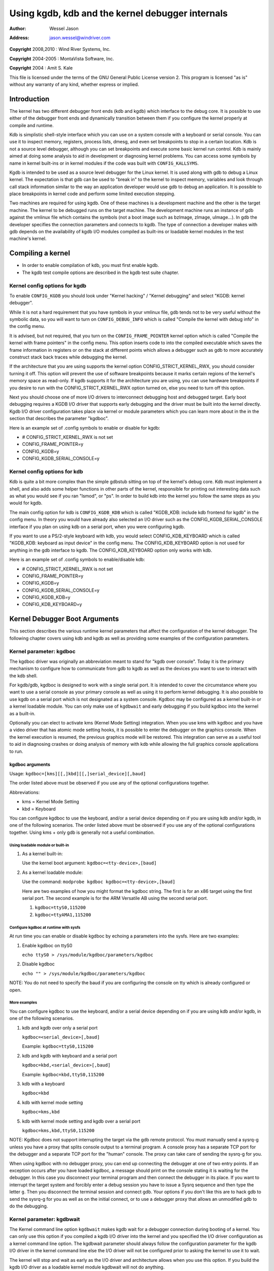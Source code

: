 .. -*- coding: utf-8; mode: rst -*-

#################################################
Using kgdb, kdb and the kernel debugger internals
#################################################

:author:    Wessel Jason
:address:   jason.wessel@windriver.com

**Copyright** 2008,2010 : Wind River Systems, Inc.

**Copyright** 2004-2005 : MontaVista Software, Inc.

**Copyright** 2004 : Amit S. Kale

This file is licensed under the terms of the GNU General Public License
version 2. This program is licensed "as is" without any warranty of any
kind, whether express or implied.


.. _Introduction:

************
Introduction
************

The kernel has two different debugger front ends (kdb and kgdb) which
interface to the debug core. It is possible to use either of the
debugger front ends and dynamically transition between them if you
configure the kernel properly at compile and runtime.

Kdb is simplistic shell-style interface which you can use on a system
console with a keyboard or serial console. You can use it to inspect
memory, registers, process lists, dmesg, and even set breakpoints to
stop in a certain location. Kdb is not a source level debugger, although
you can set breakpoints and execute some basic kernel run control. Kdb
is mainly aimed at doing some analysis to aid in development or
diagnosing kernel problems. You can access some symbols by name in
kernel built-ins or in kernel modules if the code was built with
``CONFIG_KALLSYMS``.

Kgdb is intended to be used as a source level debugger for the Linux
kernel. It is used along with gdb to debug a Linux kernel. The
expectation is that gdb can be used to "break in" to the kernel to
inspect memory, variables and look through call stack information
similar to the way an application developer would use gdb to debug an
application. It is possible to place breakpoints in kernel code and
perform some limited execution stepping.

Two machines are required for using kgdb. One of these machines is a
development machine and the other is the target machine. The kernel to
be debugged runs on the target machine. The development machine runs an
instance of gdb against the vmlinux file which contains the symbols (not
a boot image such as bzImage, zImage, uImage...). In gdb the developer
specifies the connection parameters and connects to kgdb. The type of
connection a developer makes with gdb depends on the availability of
kgdb I/O modules compiled as built-ins or loadable kernel modules in the
test machine's kernel.


.. _CompilingAKernel:

******************
Compiling a kernel
******************

-  In order to enable compilation of kdb, you must first enable kgdb.

-  The kgdb test compile options are described in the kgdb test suite
   chapter.


.. _CompileKGDB:

Kernel config options for kgdb
==============================

To enable ``CONFIG_KGDB`` you should look under "Kernel hacking" /
"Kernel debugging" and select "KGDB: kernel debugger".

While it is not a hard requirement that you have symbols in your vmlinux
file, gdb tends not to be very useful without the symbolic data, so you
will want to turn on ``CONFIG_DEBUG_INFO`` which is called "Compile the
kernel with debug info" in the config menu.

It is advised, but not required, that you turn on the
``CONFIG_FRAME_POINTER`` kernel option which is called "Compile the
kernel with frame pointers" in the config menu. This option inserts code
to into the compiled executable which saves the frame information in
registers or on the stack at different points which allows a debugger
such as gdb to more accurately construct stack back traces while
debugging the kernel.

If the architecture that you are using supports the kernel option
CONFIG_STRICT_KERNEL_RWX, you should consider turning it off. This
option will prevent the use of software breakpoints because it marks
certain regions of the kernel's memory space as read-only. If kgdb
supports it for the architecture you are using, you can use hardware
breakpoints if you desire to run with the CONFIG_STRICT_KERNEL_RWX
option turned on, else you need to turn off this option.

Next you should choose one of more I/O drivers to interconnect debugging
host and debugged target. Early boot debugging requires a KGDB I/O
driver that supports early debugging and the driver must be built into
the kernel directly. Kgdb I/O driver configuration takes place via
kernel or module parameters which you can learn more about in the in the
section that describes the parameter "kgdboc".

Here is an example set of .config symbols to enable or disable for kgdb:

-  # CONFIG_STRICT_KERNEL_RWX is not set

-  CONFIG_FRAME_POINTER=y

-  CONFIG_KGDB=y

-  CONFIG_KGDB_SERIAL_CONSOLE=y


.. _CompileKDB:

Kernel config options for kdb
=============================

Kdb is quite a bit more complex than the simple gdbstub sitting on top
of the kernel's debug core. Kdb must implement a shell, and also adds
some helper functions in other parts of the kernel, responsible for
printing out interesting data such as what you would see if you ran
"lsmod", or "ps". In order to build kdb into the kernel you follow the
same steps as you would for kgdb.

The main config option for kdb is ``CONFIG_KGDB_KDB`` which is called
"KGDB_KDB: include kdb frontend for kgdb" in the config menu. In theory
you would have already also selected an I/O driver such as the
CONFIG_KGDB_SERIAL_CONSOLE interface if you plan on using kdb on a
serial port, when you were configuring kgdb.

If you want to use a PS/2-style keyboard with kdb, you would select
CONFIG_KDB_KEYBOARD which is called "KGDB_KDB: keyboard as input
device" in the config menu. The CONFIG_KDB_KEYBOARD option is not used
for anything in the gdb interface to kgdb. The CONFIG_KDB_KEYBOARD
option only works with kdb.

Here is an example set of .config symbols to enable/disable kdb:

-  # CONFIG_STRICT_KERNEL_RWX is not set

-  CONFIG_FRAME_POINTER=y

-  CONFIG_KGDB=y

-  CONFIG_KGDB_SERIAL_CONSOLE=y

-  CONFIG_KGDB_KDB=y

-  CONFIG_KDB_KEYBOARD=y


.. _kgdbKernelArgs:

******************************
Kernel Debugger Boot Arguments
******************************

This section describes the various runtime kernel parameters that affect
the configuration of the kernel debugger. The following chapter covers
using kdb and kgdb as well as providing some examples of the
configuration parameters.


.. _kgdboc:

Kernel parameter: kgdboc
========================

The kgdboc driver was originally an abbreviation meant to stand for
"kgdb over console". Today it is the primary mechanism to configure how
to communicate from gdb to kgdb as well as the devices you want to use
to interact with the kdb shell.

For kgdb/gdb, kgdboc is designed to work with a single serial port. It
is intended to cover the circumstance where you want to use a serial
console as your primary console as well as using it to perform kernel
debugging. It is also possible to use kgdb on a serial port which is not
designated as a system console. Kgdboc may be configured as a kernel
built-in or a kernel loadable module. You can only make use of
``kgdbwait`` and early debugging if you build kgdboc into the kernel as
a built-in.

Optionally you can elect to activate kms (Kernel Mode Setting)
integration. When you use kms with kgdboc and you have a video driver
that has atomic mode setting hooks, it is possible to enter the debugger
on the graphics console. When the kernel execution is resumed, the
previous graphics mode will be restored. This integration can serve as a
useful tool to aid in diagnosing crashes or doing analysis of memory
with kdb while allowing the full graphics console applications to run.


.. _kgdbocArgs:

kgdboc arguments
----------------

Usage: ``kgdboc=[kms][[,]kbd][[,]serial_device][,baud]``

The order listed above must be observed if you use any of the optional
configurations together.

Abbreviations:

-  kms = Kernel Mode Setting

-  kbd = Keyboard

You can configure kgdboc to use the keyboard, and/or a serial device
depending on if you are using kdb and/or kgdb, in one of the following
scenarios. The order listed above must be observed if you use any of the
optional configurations together. Using kms + only gdb is generally not
a useful combination.


.. _kgdbocArgs1:

Using loadable module or built-in
^^^^^^^^^^^^^^^^^^^^^^^^^^^^^^^^^

1. As a kernel built-in:

   Use the kernel boot argument: ``kgdboc=<tty-device>,[baud]``

2. As a kernel loadable module:

   Use the command: ``modprobe kgdboc kgdboc=<tty-device>,[baud]``

   Here are two examples of how you might format the kgdboc string. The
   first is for an x86 target using the first serial port. The second
   example is for the ARM Versatile AB using the second serial port.

   1. ``kgdboc=ttyS0,115200``

   2. ``kgdboc=ttyAMA1,115200``


.. _kgdbocArgs2:

Configure kgdboc at runtime with sysfs
^^^^^^^^^^^^^^^^^^^^^^^^^^^^^^^^^^^^^^

At run time you can enable or disable kgdboc by echoing a parameters
into the sysfs. Here are two examples:

1. Enable kgdboc on ttyS0

   ``echo ttyS0 > /sys/module/kgdboc/parameters/kgdboc``

2. Disable kgdboc

   ``echo "" > /sys/module/kgdboc/parameters/kgdboc``

NOTE: You do not need to specify the baud if you are configuring the
console on tty which is already configured or open.


.. _kgdbocArgs3:

More examples
^^^^^^^^^^^^^

You can configure kgdboc to use the keyboard, and/or a serial device
depending on if you are using kdb and/or kgdb, in one of the following
scenarios.

1. kdb and kgdb over only a serial port

   ``kgdboc=<serial_device>[,baud]``

   Example: ``kgdboc=ttyS0,115200``

2. kdb and kgdb with keyboard and a serial port

   ``kgdboc=kbd,<serial_device>[,baud]``

   Example: ``kgdboc=kbd,ttyS0,115200``

3. kdb with a keyboard

   ``kgdboc=kbd``

4. kdb with kernel mode setting

   ``kgdboc=kms,kbd``

5. kdb with kernel mode setting and kgdb over a serial port

   ``kgdboc=kms,kbd,ttyS0,115200``

NOTE: Kgdboc does not support interrupting the target via the gdb remote
protocol. You must manually send a sysrq-g unless you have a proxy that
splits console output to a terminal program. A console proxy has a
separate TCP port for the debugger and a separate TCP port for the
"human" console. The proxy can take care of sending the sysrq-g for you.

When using kgdboc with no debugger proxy, you can end up connecting the
debugger at one of two entry points. If an exception occurs after you
have loaded kgdboc, a message should print on the console stating it is
waiting for the debugger. In this case you disconnect your terminal
program and then connect the debugger in its place. If you want to
interrupt the target system and forcibly enter a debug session you have
to issue a Sysrq sequence and then type the letter ``g``. Then you
disconnect the terminal session and connect gdb. Your options if you
don't like this are to hack gdb to send the sysrq-g for you as well as
on the initial connect, or to use a debugger proxy that allows an
unmodified gdb to do the debugging.


.. _kgdbwait:

Kernel parameter: kgdbwait
==========================

The Kernel command line option ``kgdbwait`` makes kgdb wait for a
debugger connection during booting of a kernel. You can only use this
option if you compiled a kgdb I/O driver into the kernel and you
specified the I/O driver configuration as a kernel command line option.
The kgdbwait parameter should always follow the configuration parameter
for the kgdb I/O driver in the kernel command line else the I/O driver
will not be configured prior to asking the kernel to use it to wait.

The kernel will stop and wait as early as the I/O driver and
architecture allows when you use this option. If you build the kgdb I/O
driver as a loadable kernel module kgdbwait will not do anything.


.. _kgdbcon:

Kernel parameter: kgdbcon
=========================

The kgdbcon feature allows you to see printk() messages inside gdb while
gdb is connected to the kernel. Kdb does not make use of the kgdbcon
feature.

Kgdb supports using the gdb serial protocol to send console messages to
the debugger when the debugger is connected and running. There are two
ways to activate this feature.

1. Activate with the kernel command line option:

   ``kgdbcon``

2. Use sysfs before configuring an I/O driver

   ``echo 1 > /sys/module/kgdb/parameters/kgdb_use_con``

   NOTE: If you do this after you configure the kgdb I/O driver, the
   setting will not take effect until the next point the I/O is
   reconfigured.

IMPORTANT NOTE: You cannot use kgdboc + kgdbcon on a tty that is an
active system console. An example of incorrect usage is
``console=ttyS0,115200 kgdboc=ttyS0 kgdbcon``

It is possible to use this option with kgdboc on a tty that is not a
system console.


.. _kgdbreboot:

Run time parameter: kgdbreboot
==============================

The kgdbreboot feature allows you to change how the debugger deals with
the reboot notification. You have 3 choices for the behavior. The
default behavior is always set to 0.

1. echo -1 > /sys/module/debug_core/parameters/kgdbreboot

   Ignore the reboot notification entirely.

2. echo 0 > /sys/module/debug_core/parameters/kgdbreboot

   Send the detach message to any attached debugger client.

3. echo 1 > /sys/module/debug_core/parameters/kgdbreboot

   Enter the debugger on reboot notify.


.. _usingKDB:

*********
Using kdb
*********


.. _quickKDBserial:

Quick start for kdb on a serial port
====================================

This is a quick example of how to use kdb.

1. Configure kgdboc at boot using kernel parameters:

   -  ``console=ttyS0,115200 kgdboc=ttyS0,115200``

   OR

   Configure kgdboc after the kernel has booted; assuming you are using
   a serial port console:

   -  ``echo ttyS0 > /sys/module/kgdboc/parameters/kgdboc``

2. Enter the kernel debugger manually or by waiting for an oops or
   fault. There are several ways you can enter the kernel debugger
   manually; all involve using the sysrq-g, which means you must have
   enabled CONFIG_MAGIC_SYSRQ=y in your kernel config.

   -  When logged in as root or with a super user session you can run:

      ``echo g > /proc/sysrq-trigger``

   -  Example using minicom 2.2

      Press: ``Control-a``

      Press: ``f``

      Press: ``g``

   -  When you have telneted to a terminal server that supports sending
      a remote break

      Press: ``Control-]``

      Type in:\ ``send break``

      Press: ``Enter``

      Press: ``g``

3. From the kdb prompt you can run the "help" command to see a complete
   list of the commands that are available.

   Some useful commands in kdb include:

   -  lsmod -- Shows where kernel modules are loaded

   -  ps -- Displays only the active processes

   -  ps A -- Shows all the processes

   -  summary -- Shows kernel version info and memory usage

   -  bt -- Get a backtrace of the current process using dump_stack()

   -  dmesg -- View the kernel syslog buffer

   -  go -- Continue the system

4. When you are done using kdb you need to consider rebooting the system
   or using the "go" command to resuming normal kernel execution. If you
   have paused the kernel for a lengthy period of time, applications
   that rely on timely networking or anything to do with real wall clock
   time could be adversely affected, so you should take this into
   consideration when using the kernel debugger.


.. _quickKDBkeyboard:

Quick start for kdb using a keyboard connected console
======================================================

This is a quick example of how to use kdb with a keyboard.

1. Configure kgdboc at boot using kernel parameters:

   -  ``kgdboc=kbd``

   OR

   Configure kgdboc after the kernel has booted:

   -  ``echo kbd > /sys/module/kgdboc/parameters/kgdboc``

2. Enter the kernel debugger manually or by waiting for an oops or
   fault. There are several ways you can enter the kernel debugger
   manually; all involve using the sysrq-g, which means you must have
   enabled CONFIG_MAGIC_SYSRQ=y in your kernel config.

   -  When logged in as root or with a super user session you can run:

      ``echo g > /proc/sysrq-trigger``

   -  Example using a laptop keyboard

      Press and hold down: ``Alt``

      Press and hold down: ``Fn``

      Press and release the key with the label: ``SysRq``

      Release: ``Fn``

      Press and release: ``g``

      Release: ``Alt``

   -  Example using a PS/2 101-key keyboard

      Press and hold down: ``Alt``

      Press and release the key with the label: ``SysRq``

      Press and release: ``g``

      Release: ``Alt``

3. Now type in a kdb command such as "help", "dmesg", "bt" or "go" to
   continue kernel execution.


.. _EnableKGDB:

****************
Using kgdb / gdb
****************

In order to use kgdb you must activate it by passing configuration
information to one of the kgdb I/O drivers. If you do not pass any
configuration information kgdb will not do anything at all. Kgdb will
only actively hook up to the kernel trap hooks if a kgdb I/O driver is
loaded and configured. If you unconfigure a kgdb I/O driver, kgdb will
unregister all the kernel hook points.

All kgdb I/O drivers can be reconfigured at run time, if
``CONFIG_SYSFS`` and ``CONFIG_MODULES`` are enabled, by echo'ing a new
config string to ``/sys/module/<driver>/parameter/<option>``. The driver
can be unconfigured by passing an empty string. You cannot change the
configuration while the debugger is attached. Make sure to detach the
debugger with the ``detach`` command prior to trying to unconfigure a
kgdb I/O driver.


.. _ConnectingGDB:

Connecting with gdb to a serial port
====================================

1. Configure kgdboc

   Configure kgdboc at boot using kernel parameters:

   -  ``kgdboc=ttyS0,115200``

   OR

   Configure kgdboc after the kernel has booted:

   -  ``echo ttyS0 > /sys/module/kgdboc/parameters/kgdboc``

2. Stop kernel execution (break into the debugger)

   In order to connect to gdb via kgdboc, the kernel must first be
   stopped. There are several ways to stop the kernel which include
   using kgdbwait as a boot argument, via a sysrq-g, or running the
   kernel until it takes an exception where it waits for the debugger to
   attach.

   -  When logged in as root or with a super user session you can run:

      ``echo g > /proc/sysrq-trigger``

   -  Example using minicom 2.2

      Press: ``Control-a``

      Press: ``f``

      Press: ``g``

   -  When you have telneted to a terminal server that supports sending
      a remote break

      Press: ``Control-]``

      Type in:\ ``send break``

      Press: ``Enter``

      Press: ``g``

3. Connect from gdb

   Example (using a directly connected port):


   .. code-block:: c

           % gdb ./vmlinux
           (gdb) set remotebaud 115200
           (gdb) target remote /dev/ttyS0

   Example (kgdb to a terminal server on TCP port 2012):


   .. code-block:: c

           % gdb ./vmlinux
           (gdb) target remote 192.168.2.2:2012

   Once connected, you can debug a kernel the way you would debug an
   application program.

   If you are having problems connecting or something is going seriously
   wrong while debugging, it will most often be the case that you want
   to enable gdb to be verbose about its target communications. You do
   this prior to issuing the ``target
       remote`` command by typing in: ``set debug remote 1``

Remember if you continue in gdb, and need to "break in" again, you need
to issue an other sysrq-g. It is easy to create a simple entry point by
putting a breakpoint at ``sys_sync`` and then you can run "sync" from a
shell or script to break into the debugger.


.. _switchKdbKgdb:

*****************************
kgdb and kdb interoperability
*****************************

It is possible to transition between kdb and kgdb dynamically. The debug
core will remember which you used the last time and automatically start
in the same mode.


Switching between kdb and kgdb
==============================


Switching from kgdb to kdb
--------------------------

There are two ways to switch from kgdb to kdb: you can use gdb to issue
a maintenance packet, or you can blindly type the command $3#33.
Whenever the kernel debugger stops in kgdb mode it will print the
message ``KGDB or $3#33 for KDB``. It is important to note that you have
to type the sequence correctly in one pass. You cannot type a backspace
or delete because kgdb will interpret that as part of the debug stream.

1. Change from kgdb to kdb by blindly typing:

   ``$3#33``

2. Change from kgdb to kdb with gdb

   ``maintenance packet 3``

   NOTE: Now you must kill gdb. Typically you press control-z and issue
   the command: kill -9 %


Change from kdb to kgdb
-----------------------

There are two ways you can change from kdb to kgdb. You can manually
enter kgdb mode by issuing the kgdb command from the kdb shell prompt,
or you can connect gdb while the kdb shell prompt is active. The kdb
shell looks for the typical first commands that gdb would issue with the
gdb remote protocol and if it sees one of those commands it
automatically changes into kgdb mode.

1. From kdb issue the command:

   ``kgdb``

   Now disconnect your terminal program and connect gdb in its place

2. At the kdb prompt, disconnect the terminal program and connect gdb in
   its place.


Running kdb commands from gdb
=============================

It is possible to run a limited set of kdb commands from gdb, using the
gdb monitor command. You don't want to execute any of the run control or
breakpoint operations, because it can disrupt the state of the kernel
debugger. You should be using gdb for breakpoints and run control
operations if you have gdb connected. The more useful commands to run
are things like lsmod, dmesg, ps or possibly some of the memory
information commands. To see all the kdb commands you can run
``monitor help``.

Example:


.. code-block:: c

    (gdb) monitor ps
    1 idle process (state I) and
    27 sleeping system daemon (state M) processes suppressed,
    use 'ps A' to see all.
    Task Addr       Pid   Parent [*] cpu State Thread     Command

    0xc78291d0        1        0  0    0   S  0xc7829404  init
    0xc7954150      942        1  0    0   S  0xc7954384  dropbear
    0xc78789c0      944        1  0    0   S  0xc7878bf4  sh
    (gdb)


.. _KGDBTestSuite:

***************
kgdb Test Suite
***************

When kgdb is enabled in the kernel config you can also elect to enable
the config parameter KGDB_TESTS. Turning this on will enable a special
kgdb I/O module which is designed to test the kgdb internal functions.

The kgdb tests are mainly intended for developers to test the kgdb
internals as well as a tool for developing a new kgdb architecture
specific implementation. These tests are not really for end users of the
Linux kernel. The primary source of documentation would be to look in
the drivers/misc/kgdbts.c file.

The kgdb test suite can also be configured at compile time to run the
core set of tests by setting the kernel config parameter
KGDB_TESTS_ON_BOOT. This particular option is aimed at automated
regression testing and does not require modifying the kernel boot config
arguments. If this is turned on, the kgdb test suite can be disabled by
specifying "kgdbts=" as a kernel boot argument.


.. _CommonBackEndReq:

*************************
Kernel Debugger Internals
*************************


.. _kgdbArchitecture:

Architecture Specifics
======================

The kernel debugger is organized into a number of components:

1. The debug core

   The debug core is found in kernel/debugger/debug_core.c. It
   contains:

   -  A generic OS exception handler which includes sync'ing the
      processors into a stopped state on an multi-CPU system.

   -  The API to talk to the kgdb I/O drivers

   -  The API to make calls to the arch-specific kgdb implementation

   -  The logic to perform safe memory reads and writes to memory while
      using the debugger

   -  A full implementation for software breakpoints unless overridden
      by the arch

   -  The API to invoke either the kdb or kgdb frontend to the debug
      core.

   -  The structures and callback API for atomic kernel mode setting.

      NOTE: kgdboc is where the kms callbacks are invoked.

2. kgdb arch-specific implementation

   This implementation is generally found in arch/*/kernel/kgdb.c. As an
   example, arch/x86/kernel/kgdb.c contains the specifics to implement
   HW breakpoint as well as the initialization to dynamically register
   and unregister for the trap handlers on this architecture. The
   arch-specific portion implements:

   -  contains an arch-specific trap catcher which invokes
      kgdb_handle_exception() to start kgdb about doing its work

   -  translation to and from gdb specific packet format to pt_regs

   -  Registration and unregistration of architecture specific trap
      hooks

   -  Any special exception handling and cleanup

   -  NMI exception handling and cleanup

   -  (optional) HW breakpoints

3. gdbstub frontend (aka kgdb)

   The gdbstub is located in kernel/debug/gdbstub.c. It contains:

   -  All the logic to implement the gdb serial protocol

4. kdb frontend

   The kdb debugger shell is broken down into a number of components.
   The kdb core is located in kernel/debug/kdb. There are a number of
   helper functions in some of the other kernel components to make it
   possible for kdb to examine and report information about the kernel
   without taking locks that could cause a kernel deadlock. The kdb core
   contains implements the following functionality.

   -  A simple shell

   -  The kdb core command set

   -  A registration API to register additional kdb shell commands.

      -  A good example of a self-contained kdb module is the "ftdump"
         command for dumping the ftrace buffer. See:
         kernel/trace/trace_kdb.c

      -  For an example of how to dynamically register a new kdb command
         you can build the kdb_hello.ko kernel module from
         samples/kdb/kdb_hello.c. To build this example you can set
         CONFIG_SAMPLES=y and CONFIG_SAMPLE_KDB=m in your kernel
         config. Later run "modprobe kdb_hello" and the next time you
         enter the kdb shell, you can run the "hello" command.

   -  The implementation for kdb_printf() which emits messages directly
      to I/O drivers, bypassing the kernel log.

   -  SW / HW breakpoint management for the kdb shell

5. kgdb I/O driver

   Each kgdb I/O driver has to provide an implementation for the
   following:

   -  configuration via built-in or module

   -  dynamic configuration and kgdb hook registration calls

   -  read and write character interface

   -  A cleanup handler for unconfiguring from the kgdb core

   -  (optional) Early debug methodology

   Any given kgdb I/O driver has to operate very closely with the
   hardware and must do it in such a way that does not enable interrupts
   or change other parts of the system context without completely
   restoring them. The kgdb core will repeatedly "poll" a kgdb I/O
   driver for characters when it needs input. The I/O driver is expected
   to return immediately if there is no data available. Doing so allows
   for the future possibility to touch watchdog hardware in such a way
   as to have a target system not reset when these are enabled.

If you are intent on adding kgdb architecture specific support for a new
architecture, the architecture should define ``HAVE_ARCH_KGDB`` in the
architecture specific Kconfig file. This will enable kgdb for the
architecture, and at that point you must create an architecture specific
kgdb implementation.

There are a few flags which must be set on every architecture in their
<asm/kgdb.h> file. These are:

-  NUMREGBYTES: The size in bytes of all of the registers, so that we
   can ensure they will all fit into a packet.

-  BUFMAX: The size in bytes of the buffer GDB will read into. This must
   be larger than NUMREGBYTES.

-  CACHE_FLUSH_IS_SAFE: Set to 1 if it is always safe to call
   flush_cache_range or flush_icache_range. On some architectures,
   these functions may not be safe to call on SMP since we keep other
   CPUs in a holding pattern.

There are also the following functions for the common backend, found in
kernel/kgdb.c, that must be supplied by the architecture-specific
backend unless marked as (optional), in which case a default function
maybe used if the architecture does not need to provide a specific
implementation.


.. kernel-doc:: include/linux/kgdb.h
    :man-sect: 9
    :internal:


.. _kgdbocDesign:

kgdboc internals
================


kgdboc and uarts
----------------

The kgdboc driver is actually a very thin driver that relies on the
underlying low level to the hardware driver having "polling hooks" to
which the tty driver is attached. In the initial implementation of
kgdboc the serial_core was changed to expose a low level UART hook for
doing polled mode reading and writing of a single character while in an
atomic context. When kgdb makes an I/O request to the debugger, kgdboc
invokes a callback in the serial core which in turn uses the callback in
the UART driver.

When using kgdboc with a UART, the UART driver must implement two
callbacks in the ``struct uart_ops``. Example from drivers/8250.c:


.. code-block:: c

    #ifdef CONFIG_CONSOLE_POLL
        .poll_get_char = serial8250_get_poll_char,
        .poll_put_char = serial8250_put_poll_char,
    #endif

Any implementation specifics around creating a polling driver use the
``#ifdef CONFIG_CONSOLE_POLL``, as shown above. Keep in mind that
polling hooks have to be implemented in such a way that they can be
called from an atomic context and have to restore the state of the UART
chip on return such that the system can return to normal when the
debugger detaches. You need to be very careful with any kind of lock you
consider, because failing here is most likely going to mean pressing the
reset button.


.. _kgdbocKbd:

kgdboc and keyboards
--------------------

The kgdboc driver contains logic to configure communications with an
attached keyboard. The keyboard infrastructure is only compiled into the
kernel when CONFIG_KDB_KEYBOARD=y is set in the kernel configuration.

The core polled keyboard driver driver for PS/2 type keyboards is in
drivers/char/kdb_keyboard.c. This driver is hooked into the debug core
when kgdboc populates the callback in the array called
``kdb_poll_funcs[]``. The kdb_get_kbd_char() is the top-level
function which polls hardware for single character input.


.. _kgdbocKms:

kgdboc and kms
--------------

The kgdboc driver contains logic to request the graphics display to
switch to a text context when you are using "kgdboc=kms,kbd", provided
that you have a video driver which has a frame buffer console and atomic
kernel mode setting support.

Every time the kernel debugger is entered it calls
kgdboc_pre_exp_handler() which in turn calls con_debug_enter() in
the virtual console layer. On resuming kernel execution, the kernel
debugger calls kgdboc_post_exp_handler() which in turn calls
con_debug_leave().

Any video driver that wants to be compatible with the kernel debugger
and the atomic kms callbacks must implement the mode_set_base_atomic,
fb_debug_enter and fb_debug_leave operations. For the
fb_debug_enter and fb_debug_leave the option exists to use the
generic drm fb helper functions or implement something custom for the
hardware. The following example shows the initialization of the
.mode_set_base_atomic operation in
drivers/gpu/drm/i915/intel_display.c:


.. code-block:: c

    static const struct drm_crtc_helper_funcs intel_helper_funcs = {
    [...]
            .mode_set_base_atomic = intel_pipe_set_base_atomic,
    [...]
    };

Here is an example of how the i915 driver initializes the
fb_debug_enter and fb_debug_leave functions to use the generic drm
helpers in drivers/gpu/drm/i915/intel_fb.c:


.. code-block:: c

    static struct fb_ops intelfb_ops = {
    [...]
           .fb_debug_enter = drm_fb_helper_debug_enter,
           .fb_debug_leave = drm_fb_helper_debug_leave,
    [...]
    };


.. _credits:

*******
Credits
*******

The following people have contributed to this document:

1. Amit Kale\ amitkale@linsyssoft.com

2. Tom Rini\ trini@kernel.crashing.org

In March 2008 this document was completely rewritten by:

-  Jason Wessel\ jason.wessel@windriver.com

In Jan 2010 this document was updated to include kdb.

-  Jason Wessel\ jason.wessel@windriver.com


.. ------------------------------------------------------------------------------
.. This file was automatically converted from DocBook-XML with the dbxml
.. library (https://github.com/return42/dbxml2rst). The origin XML comes
.. from the linux kernel:
..
..   http://git.kernel.org/cgit/linux/kernel/git/torvalds/linux.git
.. ------------------------------------------------------------------------------


.. only:: html

  Retrieval
  =========

  * :ref:`genindex`

.. todolist::

